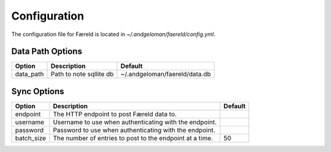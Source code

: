 Configuration
=============

.. _configuration:

The configuration file for Færeld is located in `~/.andgeloman/faereld/config.yml`.


Data Path Options
-----------------

========= ======================= =============================
Option    Description                Default
========= ======================= =============================
data_path Path to note sqllite db ~/.andgeloman/faereld/data.db
========= ======================= =============================

Sync Options
------------

========== ======================================================== =======
Option     Description                                              Default
========== ======================================================== =======
endpoint   The HTTP endpoint to post Færeld data to.
username   Username to use when authenticating with the endpoint.
password   Password to use when authenticating with the endpoint.
batch_size The number of entries to post to the endpoint at a time. 50
========== ======================================================== =======
